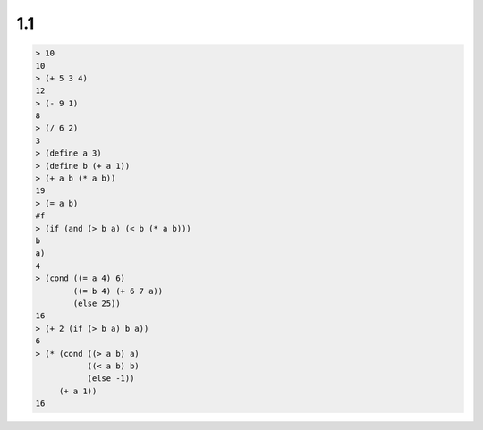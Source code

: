 1.1
===

.. code-block:: scheme

    > 10
    10
    > (+ 5 3 4)
    12
    > (- 9 1)
    8
    > (/ 6 2)
    3
    > (define a 3)
    > (define b (+ a 1))
    > (+ a b (* a b))
    19
    > (= a b)
    #f
    > (if (and (> b a) (< b (* a b)))
    b
    a)
    4
    > (cond ((= a 4) 6)
            ((= b 4) (+ 6 7 a))
            (else 25))
    16
    > (+ 2 (if (> b a) b a))
    6
    > (* (cond ((> a b) a)
               ((< a b) b)
               (else -1))
         (+ a 1))
    16

